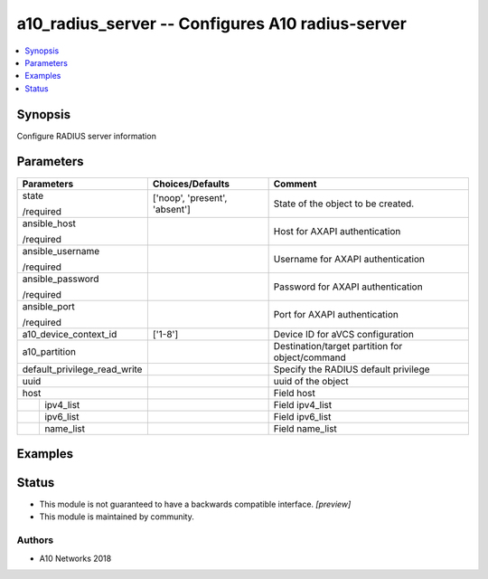 .. _a10_radius_server_module:


a10_radius_server -- Configures A10 radius-server
=================================================

.. contents::
   :local:
   :depth: 1


Synopsis
--------

Configure RADIUS server information






Parameters
----------

+------------------------------+-------------------------------+-------------------------------------------------+
| Parameters                   | Choices/Defaults              | Comment                                         |
|                              |                               |                                                 |
|                              |                               |                                                 |
+==============================+===============================+=================================================+
| state                        | ['noop', 'present', 'absent'] | State of the object to be created.              |
|                              |                               |                                                 |
| /required                    |                               |                                                 |
+------------------------------+-------------------------------+-------------------------------------------------+
| ansible_host                 |                               | Host for AXAPI authentication                   |
|                              |                               |                                                 |
| /required                    |                               |                                                 |
+------------------------------+-------------------------------+-------------------------------------------------+
| ansible_username             |                               | Username for AXAPI authentication               |
|                              |                               |                                                 |
| /required                    |                               |                                                 |
+------------------------------+-------------------------------+-------------------------------------------------+
| ansible_password             |                               | Password for AXAPI authentication               |
|                              |                               |                                                 |
| /required                    |                               |                                                 |
+------------------------------+-------------------------------+-------------------------------------------------+
| ansible_port                 |                               | Port for AXAPI authentication                   |
|                              |                               |                                                 |
| /required                    |                               |                                                 |
+------------------------------+-------------------------------+-------------------------------------------------+
| a10_device_context_id        | ['1-8']                       | Device ID for aVCS configuration                |
|                              |                               |                                                 |
|                              |                               |                                                 |
+------------------------------+-------------------------------+-------------------------------------------------+
| a10_partition                |                               | Destination/target partition for object/command |
|                              |                               |                                                 |
|                              |                               |                                                 |
+------------------------------+-------------------------------+-------------------------------------------------+
| default_privilege_read_write |                               | Specify the RADIUS default privilege            |
|                              |                               |                                                 |
|                              |                               |                                                 |
+------------------------------+-------------------------------+-------------------------------------------------+
| uuid                         |                               | uuid of the object                              |
|                              |                               |                                                 |
|                              |                               |                                                 |
+------------------------------+-------------------------------+-------------------------------------------------+
| host                         |                               | Field host                                      |
|                              |                               |                                                 |
|                              |                               |                                                 |
+---+--------------------------+-------------------------------+-------------------------------------------------+
|   | ipv4_list                |                               | Field ipv4_list                                 |
|   |                          |                               |                                                 |
|   |                          |                               |                                                 |
+---+--------------------------+-------------------------------+-------------------------------------------------+
|   | ipv6_list                |                               | Field ipv6_list                                 |
|   |                          |                               |                                                 |
|   |                          |                               |                                                 |
+---+--------------------------+-------------------------------+-------------------------------------------------+
|   | name_list                |                               | Field name_list                                 |
|   |                          |                               |                                                 |
|   |                          |                               |                                                 |
+---+--------------------------+-------------------------------+-------------------------------------------------+







Examples
--------

.. code-block:: yaml+jinja

    





Status
------




- This module is not guaranteed to have a backwards compatible interface. *[preview]*


- This module is maintained by community.



Authors
~~~~~~~

- A10 Networks 2018

